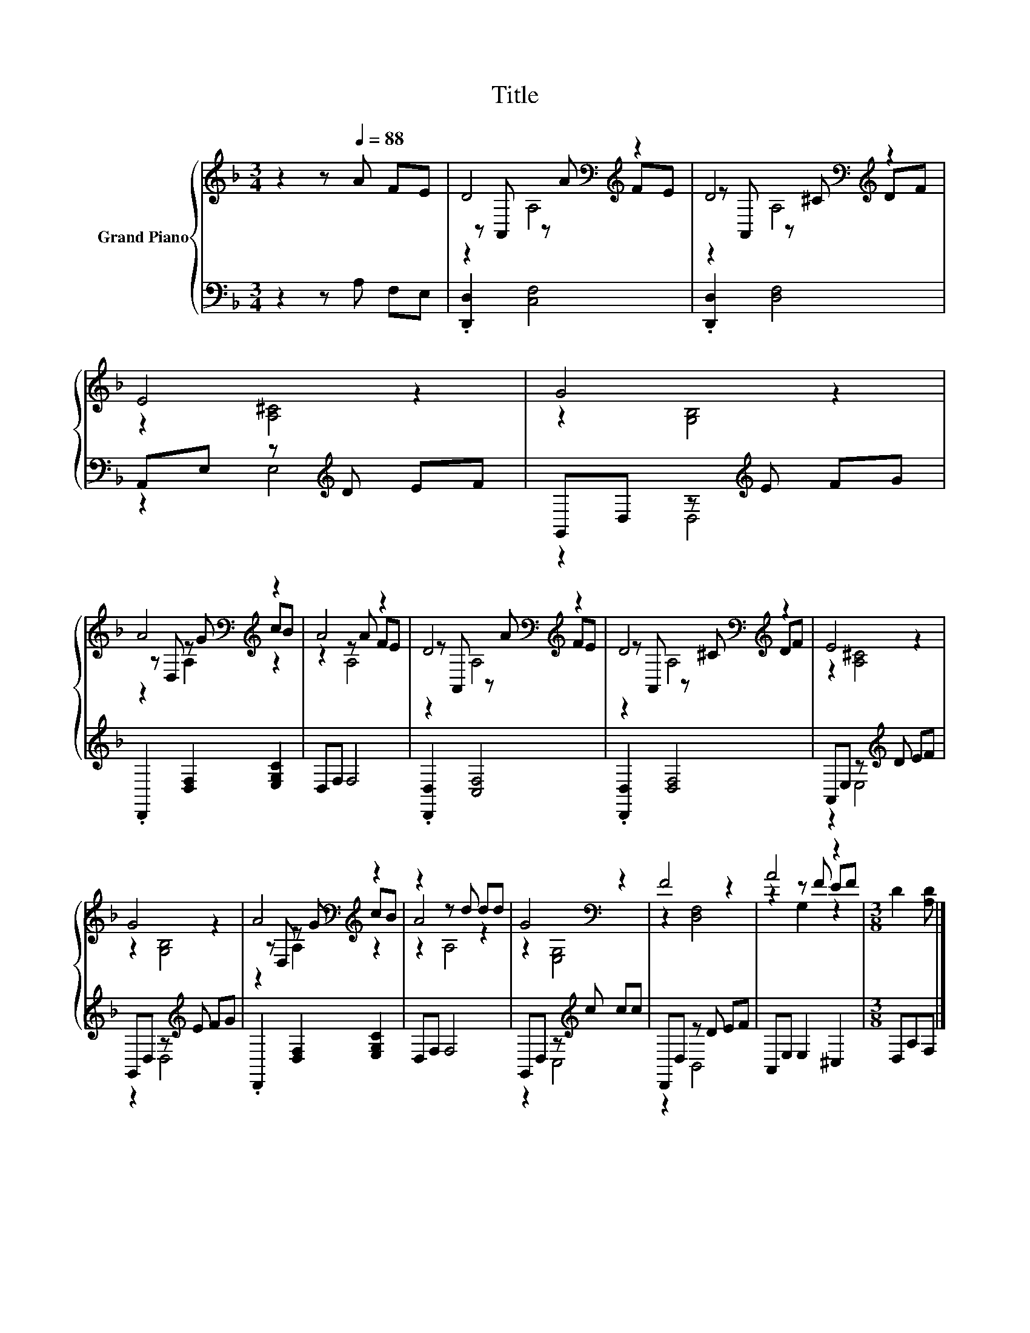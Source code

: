 X:1
T:Title
%%score { ( 1 3 4 ) | ( 2 5 ) }
L:1/8
M:3/4
K:F
V:1 treble nm="Grand Piano"
V:3 treble 
V:4 treble 
V:2 bass 
V:5 bass 
V:1
 z2 z[Q:1/4=88] A FE | D4[K:bass][K:treble] z2 | D4[K:bass][K:treble] z2 | E4 z2 | G4 z2 | %5
 A4[K:bass][K:treble] z2 | A4 z2 | D4[K:bass][K:treble] z2 | D4[K:bass][K:treble] z2 | E4 z2 | %10
 G4 z2 | A4[K:bass][K:treble] z2 | z2 z d dd | G4[K:bass] z2 | F4 z2 | A4 z2 |[M:3/8] D2 [A,D] |] %17
V:2
 z2 z A, F,E, | .[D,,D,]2 [C,F,]4 | .[D,,D,]2 [D,F,]4 | A,,E, z[K:treble] D EF | %4
 G,,D, z[K:treble] E FG | .D,,2 [D,F,]2 [E,G,C]2 | D,F, F,4 | .[D,,D,]2 [C,F,]4 | %8
 .[D,,D,]2 [D,F,]4 | A,,E, z[K:treble] D EF | G,,D, z[K:treble] E FG | .D,,2 [D,F,]2 [E,G,C]2 | %12
 D,F, F,4 | G,,D, z[K:treble] c cc | D,,D, z D EF | A,,E, E,2 ^C,2 |[M:3/8] D,A,F, |] %17
V:3
 x6 | z[K:bass] A,, z[K:treble] A FE | z[K:bass] A,, z[K:treble] ^C DF | z2 [A,^C]4 | z2 [G,B,]4 | %5
 z[K:bass] D, z[K:treble] G cB | z2 z A FE | z[K:bass] A,, z[K:treble] A FE | %8
 z[K:bass] A,, z[K:treble] ^C DF | z2 [A,^C]4 | z2 [G,B,]4 | z[K:bass] D, z[K:treble] G cB | %12
 A4 z2 | z2[K:bass] [E,G,]4 | z2 [D,F,]4 | z2 z F EF |[M:3/8] x3 |] %17
V:4
 x6 | z2[K:bass] A,4[K:treble] | z2[K:bass] A,4[K:treble] | x6 | x6 | z2[K:bass] A,2[K:treble] z2 | %6
 z2 A,4 | z2[K:bass] A,4[K:treble] | z2[K:bass] A,4[K:treble] | x6 | x6 | %11
 z2[K:bass] A,2[K:treble] z2 | z2 A,4 | x2[K:bass] x4 | x6 | z2 G,2 z2 |[M:3/8] x3 |] %17
V:5
 x6 | x6 | x6 | z2 E,4[K:treble] | z2 D,4[K:treble] | x6 | x6 | x6 | x6 | z2 E,4[K:treble] | %10
 z2 D,4[K:treble] | x6 | x6 | z2 C,4[K:treble] | z2 B,,4 | x6 |[M:3/8] x3 |] %17

